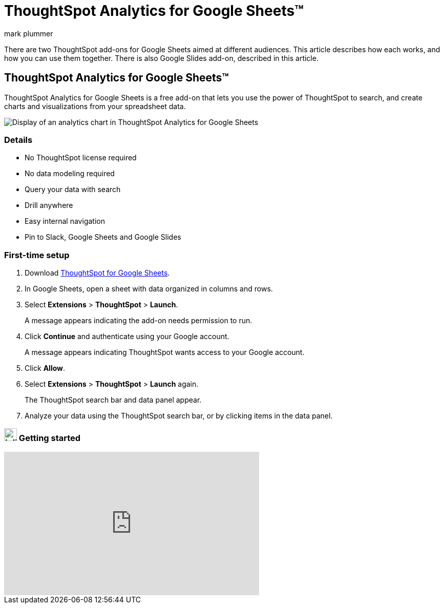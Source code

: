 = ThoughtSpot Analytics for Google Sheets(TM)
:last_updated: 5/22/2020
:linkattrs:
:experimental:
:author: mark plummer
:page-layout: default-cloud
:page-aliases:
:description: Learn about the different Google Sheets add-ons for ThoughtSpot.

++++
<style>
iframe {
    width: 498px !important;
    height: 280px !important;
    border-width: 0;
}
</style>
++++


There are two ThoughtSpot add-ons for Google Sheets aimed at different audiences. This article describes how each works, and how you can use them together. There is also Google Slides add-on, described in this article.

[#sheets-analytics]
== ThoughtSpot Analytics for Google Sheets(TM)


ThoughtSpot Analytics for Google Sheets is a free add-on that lets you use the power of ThoughtSpot to search, and create charts and visualizations from your spreadsheet data.

image::sheets-analytics.png[Display of an analytics chart in ThoughtSpot Analytics for Google Sheets]

=== Details

- No ThoughtSpot license required
- No data modeling required
- Query your data with search
- Drill anywhere
- Easy internal navigation
- Pin to Slack, Google Sheets and Google Slides

=== First-time setup

. Download https://workspace.google.com/u/0/marketplace/app/thoughtspot/941046147383[ThoughtSpot for Google Sheets^].
. In Google Sheets, open a sheet with data organized in columns and rows.
. Select *Extensions* > *ThoughtSpot* > *Launch*.
+
A message appears indicating the add-on needs permission to run.
. Click *Continue* and authenticate using your Google account.
+
A message appears indicating ThoughtSpot wants access to your Google account.
. Click *Allow*.
. Select *Extensions* > *ThoughtSpot* > *Launch* again.
+
The ThoughtSpot search bar and data panel appear.
. Analyze your data using the ThoughtSpot search bar, or by clicking items in the data panel.

=== image:yt_icon_mono_light.svg[Inline,25] Getting started

video::8kDoPiKqRdA[youtube,width=80%]
